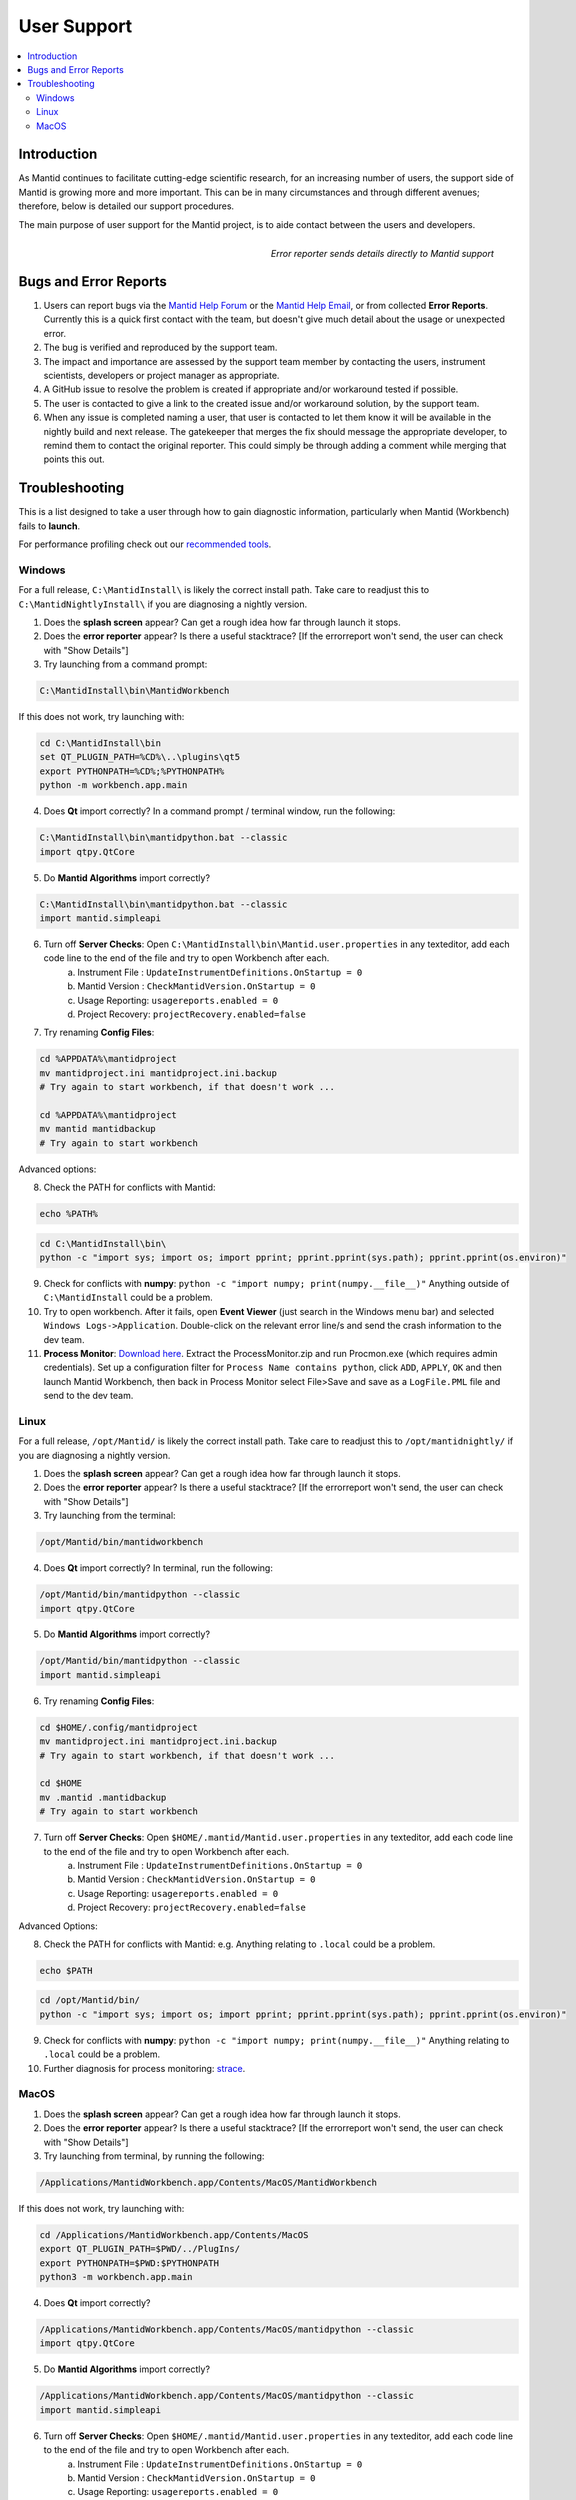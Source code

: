 .. _UserSupport:

============
User Support
============

.. contents::
  :local:

Introduction
############

As Mantid continues to facilitate cutting-edge scientific research, for an 
increasing number of users, the support side of Mantid is growing more 
and more important. This can be in many circumstances and through 
different avenues; therefore, below is detailed our support procedures.

The main purpose of user support for the Mantid project, is to aide contact between the users and developers.

.. figure:: images/errorReporter.png
   :class: screenshot
   :width: 700px
   :align: right
   :alt: Error reporter
        
   *Error reporter sends details directly to Mantid support*

Bugs and Error Reports
######################

1.	Users can report bugs via the `Mantid Help Forum <https://forum.mantidproject.org/>`_ or the `Mantid Help Email <mantid-help@mantidproject.org>`_, or from collected **Error Reports**. Currently this is a quick first contact with the team, but doesn't give much detail about the usage or unexpected error.
2.	The bug is verified and reproduced by the support team.
3.	The impact and importance are assessed by the support team member by contacting the users, instrument scientists, developers or project manager as appropriate.
4.	A GitHub issue to resolve the problem is created if appropriate and/or workaround tested if possible.
5.	The user is contacted to give a link to the created issue and/or workaround solution, by the support team.
6.	When any issue is completed naming a user, that user is contacted to let them know it will be available in the nightly build and next release.  The gatekeeper that merges the fix should message the appropriate developer, to remind them to contact the original reporter. This could simply be through adding a comment while merging that points this out.


Troubleshooting
###############

This is a list designed to take a user through how to gain diagnostic information, particularly when Mantid (Workbench) fails to **launch**.

For performance profiling check out our `recommended tools <http://developer.mantidproject.org/ToolsOverview.html#profiling>`_. 


.. _Trouble_Windows:

Windows
=======

For a full release, ``C:\MantidInstall\`` is likely the correct install path. Take care to readjust this to ``C:\MantidNightlyInstall\`` if you are diagnosing a nightly version.

1. Does the **splash screen** appear? Can get a rough idea how far through launch it stops.


2. Does the **error reporter** appear? Is there a useful stacktrace? [If the errorreport won't send, the user can check with "Show Details"]


3. Try launching from a command prompt:

.. code-block:: python

	C:\MantidInstall\bin\MantidWorkbench

If this does not work, try launching with: 

.. code-block:: python

	cd C:\MantidInstall\bin
	set QT_PLUGIN_PATH=%CD%\..\plugins\qt5
	export PYTHONPATH=%CD%;%PYTHONPATH%
	python -m workbench.app.main


4. Does **Qt** import correctly? In a command prompt / terminal window, run the following:

.. code-block:: python

    C:\MantidInstall\bin\mantidpython.bat --classic
    import qtpy.QtCore


5. Do **Mantid Algorithms** import correctly?

.. code-block:: python

    C:\MantidInstall\bin\mantidpython.bat --classic
    import mantid.simpleapi


6. Turn off **Server Checks**: Open ``C:\MantidInstall\bin\Mantid.user.properties`` in any texteditor, add each code line to the end of the file and try to open Workbench after each.
	a. Instrument File : ``UpdateInstrumentDefinitions.OnStartup = 0``
	b. Mantid Version : ``CheckMantidVersion.OnStartup = 0``
	c. Usage Reporting: ``usagereports.enabled = 0``
	d. Project Recovery: ``projectRecovery.enabled=false``


7. Try renaming **Config Files**:

.. code-block:: python

	cd %APPDATA%\mantidproject
	mv mantidproject.ini mantidproject.ini.backup
	# Try again to start workbench, if that doesn't work ...
	
	cd %APPDATA%\mantidproject
	mv mantid mantidbackup
	# Try again to start workbench

Advanced options:

8. Check the PATH for conflicts with Mantid:

.. code-block:: python

	echo %PATH%

.. code-block:: python

    cd C:\MantidInstall\bin\
    python -c "import sys; import os; import pprint; pprint.pprint(sys.path); pprint.pprint(os.environ)"

9. Check for conflicts with **numpy**: ``python -c "import numpy; print(numpy.__file__)"`` Anything outside of ``C:\MantidInstall`` could be a problem.


10.  Try to open workbench. After it fails, open **Event Viewer** (just search in the Windows menu bar) and selected ``Windows Logs->Application``. Double-click on the relevant error line/s and send the crash information to the dev team.

11. **Process Monitor**: `Download here <https://docs.microsoft.com/en-us/sysinternals/downloads/procmon>`_. Extract the ProcessMonitor.zip and run Procmon.exe (which requires admin credentials). Set up a configuration filter for ``Process Name contains python``, click ``ADD``, ``APPLY``, ``OK`` and then launch Mantid Workbench, then back in Process Monitor select File>Save and save as a ``LogFile.PML`` file and send to the dev team.


.. _Trouble_Linux:

Linux
======

For a full release, ``/opt/Mantid/`` is likely the correct install path. Take care to readjust this to ``/opt/mantidnightly/`` if you are diagnosing a nightly version.

1. Does the **splash screen** appear? Can get a rough idea how far through launch it stops.


2. Does the **error reporter** appear? Is there a useful stacktrace? [If the errorreport won't send, the user can check with "Show Details"]


3. Try launching from the terminal:

.. code-block:: python

	/opt/Mantid/bin/mantidworkbench


4. Does **Qt** import correctly? In terminal, run the following:

.. code-block:: python

    /opt/Mantid/bin/mantidpython --classic
    import qtpy.QtCore


5. Do **Mantid Algorithms** import correctly?

.. code-block:: python

    /opt/Mantid/bin/mantidpython --classic
    import mantid.simpleapi


6. Try renaming **Config Files**:

.. code-block:: python

	cd $HOME/.config/mantidproject
	mv mantidproject.ini mantidproject.ini.backup
	# Try again to start workbench, if that doesn't work ...

	cd $HOME
	mv .mantid .mantidbackup
	# Try again to start workbench


7. Turn off **Server Checks**: Open ``$HOME/.mantid/Mantid.user.properties`` in any texteditor, add each code line to the end of the file and try to open Workbench after each.
	a. Instrument File : ``UpdateInstrumentDefinitions.OnStartup = 0``
	b. Mantid Version : ``CheckMantidVersion.OnStartup = 0``
	c. Usage Reporting: ``usagereports.enabled = 0``
	d. Project Recovery: ``projectRecovery.enabled=false``


Advanced Options:


8. Check the PATH for conflicts with Mantid: e.g. Anything relating to ``.local`` could be a problem.

.. code-block:: python

	echo $PATH

.. code-block:: python

    cd /opt/Mantid/bin/
    python -c "import sys; import os; import pprint; pprint.pprint(sys.path); pprint.pprint(os.environ)"


9. Check for conflicts with **numpy**: ``python -c "import numpy; print(numpy.__file__)"`` Anything relating to ``.local`` could be a problem.


10. Further diagnosis for process monitoring: `strace <https://strace.io/>`_.


.. _Trouble_MacOS:

MacOS
=====

1. Does the **splash screen** appear? Can get a rough idea how far through launch it stops.


2. Does the **error reporter** appear? Is there a useful stacktrace? [If the errorreport won't send, the user can check with "Show Details"]


3. Try launching from terminal, by running the following:

.. code-block:: python

	/Applications/MantidWorkbench.app/Contents/MacOS/MantidWorkbench

If this does not work, try launching with: 

.. code-block:: python

	cd /Applications/MantidWorkbench.app/Contents/MacOS
	export QT_PLUGIN_PATH=$PWD/../PlugIns/
	export PYTHONPATH=$PWD:$PYTHONPATH
	python3 -m workbench.app.main


4. Does **Qt** import correctly? 

.. code-block:: python

    /Applications/MantidWorkbench.app/Contents/MacOS/mantidpython --classic
    import qtpy.QtCore


5. Do **Mantid Algorithms** import correctly?

.. code-block:: python

    /Applications/MantidWorkbench.app/Contents/MacOS/mantidpython --classic
    import mantid.simpleapi


6. Turn off **Server Checks**: Open ``$HOME/.mantid/Mantid.user.properties`` in any texteditor, add each code line to the end of the file and try to open Workbench after each.
	a. Instrument File : ``UpdateInstrumentDefinitions.OnStartup = 0``
	b. Mantid Version : ``CheckMantidVersion.OnStartup = 0``
	c. Usage Reporting: ``usagereports.enabled = 0``
	d. Project Recovery: ``projectRecovery.enabled=false``


7. Try renaming **Config files**:

.. code-block:: python

	cd $HOME/.config/mantidproject
	mv mantidproject.ini mantidproject.ini.backup
	# Try again to start workbench, if that doesn't work ...

	cd ~
	mv .mantid .mantidbackup
	# Try again to start workbench

Advanced Options:


8. Check the PATH for conflicts with Mantid: e.g. Anything relating to ``.local`` could be a problem.

.. code-block:: python

	echo $PATH

.. code-block:: python

    cd /Applications/MantidWorkbench.app/Contents/MacOS/
    python -c "import sys; import os; import pprint; pprint.pprint(sys.path); pprint.pprint(os.environ)"


9. Check for conflicts with **numpy**: ``python -c "import numpy; print(numpy.__file__)"`` Anything relating to ``.local`` could be a problem.


10. Further diagnosis for process monitoring: `dtrace <http://dtrace.org/>`_.
